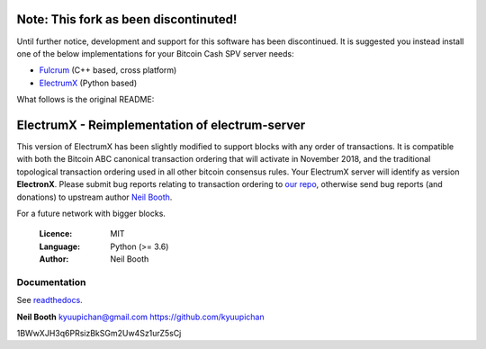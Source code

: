 ======================================
Note: This fork as been discontinuted!
======================================

Until further notice, development and support for this software has been discontinued.  It is suggested you instead install one of the below implementations for your Bitcoin Cash SPV server needs:

- `Fulcrum <https://github.com/cculianu/fulcrum>`_ (C++ based, cross platform)
- `ElectrumX <https://github.com/kyuupichan/electrumx>`_ (Python based)

What follows is the original README:

===============================================
ElectrumX - Reimplementation of electrum-server
===============================================

This version of ElectrumX has been slightly modified to support blocks with any order of transactions. It is compatible with both the Bitcoin ABC canonical transaction ordering that will activate in November 2018, and the traditional topological transaction ordering used in all other bitcoin consensus rules. Your ElectrumX server will identify as version **ElectronX**. Please submit bug reports relating to transaction ordering to `our repo <https://github.com/Electron-Cash/electrumx>`_, otherwise send bug reports (and donations) to upstream author `Neil Booth <https://github.com/kyuupichan/electrumx>`_.

For a future network with bigger blocks.

  :Licence: MIT
  :Language: Python (>= 3.6)
  :Author: Neil Booth

Documentation
=============

See `readthedocs <https://electrumx.readthedocs.io/>`_.


**Neil Booth**  kyuupichan@gmail.com  https://github.com/kyuupichan


1BWwXJH3q6PRsizBkSGm2Uw4Sz1urZ5sCj
